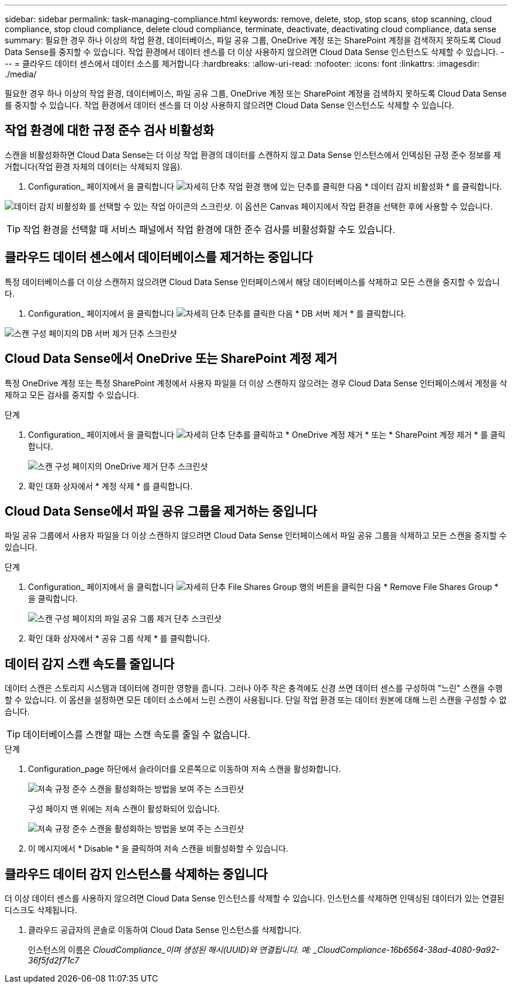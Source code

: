 ---
sidebar: sidebar 
permalink: task-managing-compliance.html 
keywords: remove, delete, stop, stop scans, stop scanning, cloud compliance, stop cloud compliance, delete cloud compliance, terminate, deactivate, deactivating cloud compliance, data sense 
summary: 필요한 경우 하나 이상의 작업 환경, 데이터베이스, 파일 공유 그룹, OneDrive 계정 또는 SharePoint 계정을 검색하지 못하도록 Cloud Data Sense를 중지할 수 있습니다. 작업 환경에서 데이터 센스를 더 이상 사용하지 않으려면 Cloud Data Sense 인스턴스도 삭제할 수 있습니다. 
---
= 클라우드 데이터 센스에서 데이터 소스를 제거합니다
:hardbreaks:
:allow-uri-read: 
:nofooter: 
:icons: font
:linkattrs: 
:imagesdir: ./media/


[role="lead"]
필요한 경우 하나 이상의 작업 환경, 데이터베이스, 파일 공유 그룹, OneDrive 계정 또는 SharePoint 계정을 검색하지 못하도록 Cloud Data Sense를 중지할 수 있습니다. 작업 환경에서 데이터 센스를 더 이상 사용하지 않으려면 Cloud Data Sense 인스턴스도 삭제할 수 있습니다.



== 작업 환경에 대한 규정 준수 검사 비활성화

스캔을 비활성화하면 Cloud Data Sense는 더 이상 작업 환경의 데이터를 스캔하지 않고 Data Sense 인스턴스에서 인덱싱된 규정 준수 정보를 제거합니다(작업 환경 자체의 데이터는 삭제되지 않음).

. Configuration_ 페이지에서 을 클릭합니다 image:screenshot_gallery_options.gif["자세히 단추"] 작업 환경 행에 있는 단추를 클릭한 다음 * 데이터 감지 비활성화 * 를 클릭합니다.


image:screenshot_deactivate_compliance_scan.png["데이터 감지 비활성화 를 선택할 수 있는 작업 아이콘의 스크린샷. 이 옵션은 Canvas 페이지에서 작업 환경을 선택한 후에 사용할 수 있습니다."]


TIP: 작업 환경을 선택할 때 서비스 패널에서 작업 환경에 대한 준수 검사를 비활성화할 수도 있습니다.



== 클라우드 데이터 센스에서 데이터베이스를 제거하는 중입니다

특정 데이터베이스를 더 이상 스캔하지 않으려면 Cloud Data Sense 인터페이스에서 해당 데이터베이스를 삭제하고 모든 스캔을 중지할 수 있습니다.

. Configuration_ 페이지에서 을 클릭합니다 image:screenshot_gallery_options.gif["자세히 단추"] 단추를 클릭한 다음 * DB 서버 제거 * 를 클릭합니다.


image:screenshot_compliance_remove_db.png["스캔 구성 페이지의 DB 서버 제거 단추 스크린샷"]



== Cloud Data Sense에서 OneDrive 또는 SharePoint 계정 제거

특정 OneDrive 계정 또는 특정 SharePoint 계정에서 사용자 파일을 더 이상 스캔하지 않으려는 경우 Cloud Data Sense 인터페이스에서 계정을 삭제하고 모든 검사를 중지할 수 있습니다.

.단계
. Configuration_ 페이지에서 을 클릭합니다 image:screenshot_gallery_options.gif["자세히 단추"] 단추를 클릭하고 * OneDrive 계정 제거 * 또는 * SharePoint 계정 제거 * 를 클릭합니다.
+
image:screenshot_compliance_remove_onedrive.png["스캔 구성 페이지의 OneDrive 제거 단추 스크린샷"]

. 확인 대화 상자에서 * 계정 삭제 * 를 클릭합니다.




== Cloud Data Sense에서 파일 공유 그룹을 제거하는 중입니다

파일 공유 그룹에서 사용자 파일을 더 이상 스캔하지 않으려면 Cloud Data Sense 인터페이스에서 파일 공유 그룹을 삭제하고 모든 스캔을 중지할 수 있습니다.

.단계
. Configuration_ 페이지에서 을 클릭합니다 image:screenshot_gallery_options.gif["자세히 단추"] File Shares Group 행의 버튼을 클릭한 다음 * Remove File Shares Group * 을 클릭합니다.
+
image:screenshot_compliance_remove_fileshare_group.png["스캔 구성 페이지의 파일 공유 그룹 제거 단추 스크린샷"]

. 확인 대화 상자에서 * 공유 그룹 삭제 * 를 클릭합니다.




== 데이터 감지 스캔 속도를 줄입니다

데이터 스캔은 스토리지 시스템과 데이터에 경미한 영향을 줍니다. 그러나 아주 작은 충격에도 신경 쓰면 데이터 센스를 구성하여 "느린" 스캔을 수행할 수 있습니다. 이 옵션을 설정하면 모든 데이터 소스에서 느린 스캔이 사용됩니다. 단일 작업 환경 또는 데이터 원본에 대해 느린 스캔을 구성할 수 없습니다.


TIP: 데이터베이스를 스캔할 때는 스캔 속도를 줄일 수 없습니다.

.단계
. Configuration_page 하단에서 슬라이더를 오른쪽으로 이동하여 저속 스캔을 활성화합니다.
+
image:screenshot_slow_scan_enable.png["저속 규정 준수 스캔을 활성화하는 방법을 보여 주는 스크린샷"]

+
구성 페이지 맨 위에는 저속 스캔이 활성화되어 있습니다.

+
image:screenshot_slow_scan_disable.png["저속 규정 준수 스캔을 활성화하는 방법을 보여 주는 스크린샷"]

. 이 메시지에서 * Disable * 을 클릭하여 저속 스캔을 비활성화할 수 있습니다.




== 클라우드 데이터 감지 인스턴스를 삭제하는 중입니다

더 이상 데이터 센스를 사용하지 않으려면 Cloud Data Sense 인스턴스를 삭제할 수 있습니다. 인스턴스를 삭제하면 인덱싱된 데이터가 있는 연결된 디스크도 삭제됩니다.

. 클라우드 공급자의 콘솔로 이동하여 Cloud Data Sense 인스턴스를 삭제합니다.
+
인스턴스의 이름은 _CloudCompliance_이며 생성된 해시(UUID)와 연결됩니다. 예: _CloudCompliance-16b6564-38ad-4080-9a92-36f5fd2f71c7_


